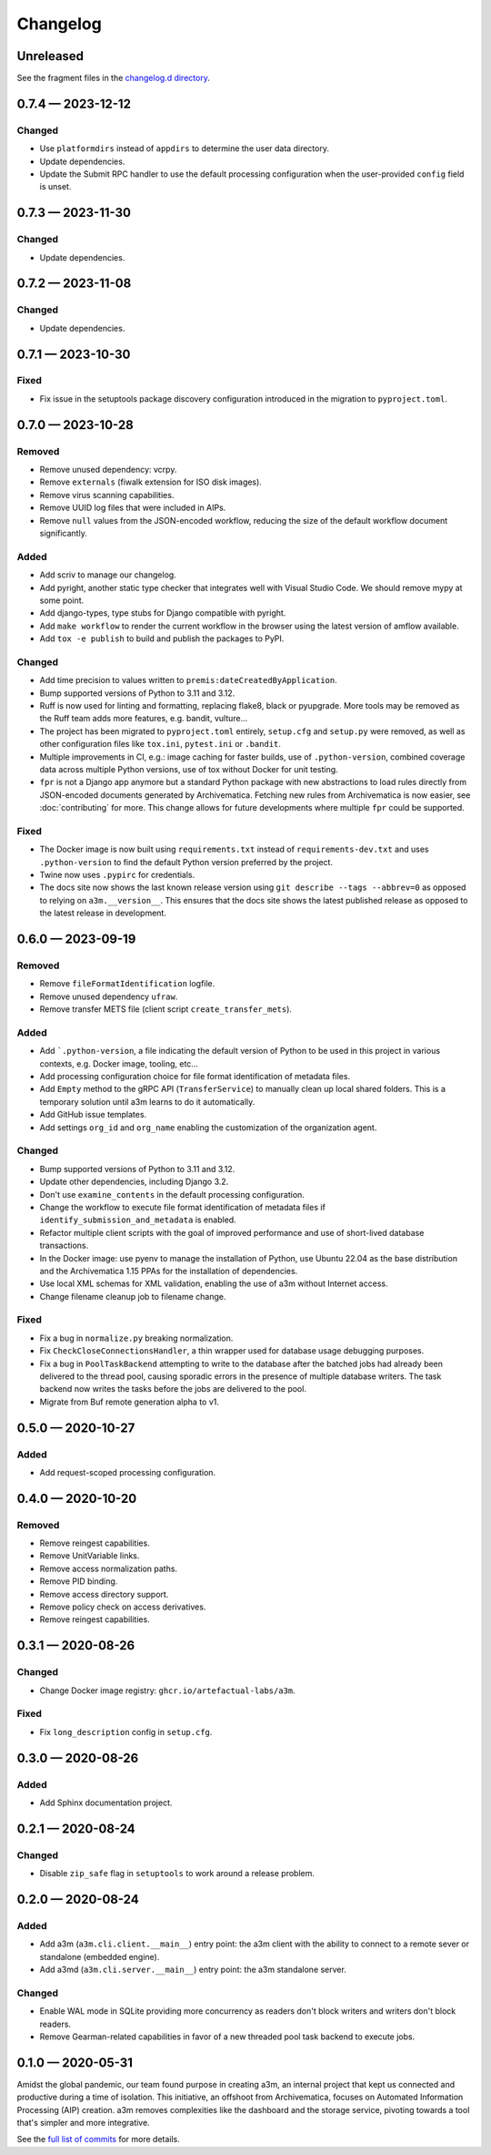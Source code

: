 =========
Changelog
=========

..
   All enhancements and patches to scriv will be documented
   in this file.  It adheres to the structure of http://keepachangelog.com/ ,
   but in reStructuredText instead of Markdown (for ease of incorporation into
   Sphinx documentation and the PyPI description).

   This project adheres to Semantic Versioning (http://semver.org/).

Unreleased
==========

See the fragment files in the `changelog.d directory`_.

.. _changelog.d directory: https://github.com/artefactual-labs/a3m/tree/master/changelog.d

.. scriv-insert-here

.. _changelog-0.7.4:

0.7.4 — 2023-12-12
==================

Changed
-------

- Use ``platformdirs`` instead of ``appdirs`` to determine the user data
  directory.
- Update dependencies.
- Update the Submit RPC handler to use the default processing configuration when
  the user-provided ``config`` field is unset.

.. _changelog-0.7.3:

0.7.3 — 2023-11-30
==================

Changed
-------

- Update dependencies.

.. _changelog-0.7.2:

0.7.2 — 2023-11-08
==================

Changed
-------

- Update dependencies.

.. _changelog-0.7.1:

0.7.1 — 2023-10-30
==================

Fixed
-----

- Fix issue in the setuptools package discovery configuration introduced in the
  migration to ``pyproject.toml``.

.. _changelog-0.7.0:

0.7.0 — 2023-10-28
==================

Removed
-------

- Remove unused dependency: vcrpy.
- Remove ``externals`` (fiwalk extension for ISO disk images).
- Remove virus scanning capabilities.
- Remove UUID log files that were included in AIPs.
- Remove ``null`` values from the JSON-encoded workflow, reducing the size of
  the default workflow document significantly.

Added
-----

- Add scriv to manage our changelog.
- Add pyright, another static type checker that integrates well with Visual
  Studio Code. We should remove mypy at some point.
- Add django-types, type stubs for Django compatible with pyright.
- Add ``make workflow`` to render the current workflow in the browser using
  the latest version of amflow available.
- Add ``tox -e publish`` to build and publish the packages to PyPI.

Changed
-------

- Add time precision to values written to ``premis:dateCreatedByApplication``.
- Bump supported versions of Python to 3.11 and 3.12.
- Ruff is now used for linting and formatting, replacing flake8, black or
  pyupgrade. More tools may be removed as the Ruff team adds more features,
  e.g. bandit, vulture...
- The project has been migrated to ``pyproject.toml`` entirely, ``setup.cfg``
  and ``setup.py`` were removed, as well as other configuration files like
  ``tox.ini``, ``pytest.ini`` or ``.bandit``.
- Multiple improvements in CI, e.g.: image caching for faster builds, use of
  ``.python-version``, combined coverage data across multiple Python versions,
  use of tox without Docker for unit testing.
- ``fpr`` is not a Django app anymore but a standard Python package with new
  abstractions to load rules directly from JSON-encoded documents generated by
  Archivematica. Fetching new rules from Archivematica is now easier, see
  :doc:`contributing` for more. This change allows for future developments
  where multiple ``fpr`` could be supported.

Fixed
-----

- The Docker image is now built using ``requirements.txt`` instead of
  ``requirements-dev.txt`` and uses ``.python-version`` to find the default
  Python version preferred by the project.
- Twine now uses ``.pypirc`` for credentials.
- The docs site now shows the last known release version using
  ``git describe --tags --abbrev=0`` as opposed to relying on
  ``a3m.__version__``. This ensures that the docs site shows the latest
  published release as opposed to the latest release in development.

.. _changelog-0.6.0:

0.6.0 — 2023-09-19
==================

Removed
-------

- Remove ``fileFormatIdentification`` logfile.
- Remove unused dependency ``ufraw``.
- Remove transfer METS file (client script ``create_transfer_mets``).

Added
-----

- Add ```.python-version``, a file indicating the default version of Python to
  be used in this project in various contexts, e.g. Docker image, tooling,
  etc...
- Add processing configuration choice for file format identification of metadata
  files.
- Add ``Empty`` method to the gRPC API (``TransferService``) to manually clean
  up local shared folders. This is a temporary solution until a3m learns to do
  it automatically.
- Add GitHub issue templates.
- Add settings ``org_id`` and ``org_name`` enabling the customization of the
  organization agent.

Changed
-------

- Bump supported versions of Python to 3.11 and 3.12.
- Update other dependencies, including Django 3.2.
- Don't use ``examine_contents`` in the default processing configuration.
- Change the workflow to execute file format identification of metadata files
  if ``identify_submission_and_metadata`` is enabled.
- Refactor multiple client scripts with the goal of improved performance and use
  of short-lived database transactions.
- In the Docker image: use pyenv to manage the installation of Python, use
  Ubuntu 22.04 as the base distribution and the Archivematica 1.15 PPAs for the
  installation of dependencies.
- Use local XML schemas for XML validation, enabling the use of a3m without
  Internet access.
- Change filename cleanup job to filename change.

Fixed
-----

- Fix a bug in ``normalize.py`` breaking normalization.
- Fix ``CheckCloseConnectionsHandler``, a thin wrapper used for database usage
  debugging purposes.
- Fix a bug in ``PoolTaskBackend`` attempting to write to the database after the
  batched jobs had already been delivered to the thread pool, causing sporadic
  errors in the presence of multiple database writers. The task backend now
  writes the tasks before the jobs are delivered to the pool.
- Migrate from Buf remote generation alpha to v1.

.. _changelog-0.5.0:

0.5.0 — 2020-10-27
==================

Added
-----

- Add request-scoped processing configuration.

.. _changelog-0.4.0:

0.4.0 — 2020-10-20
==================

Removed
-------

- Remove reingest capabilities.
- Remove UnitVariable links.
- Remove access normalization paths.
- Remove PID binding.
- Remove access directory support.
- Remove policy check on access derivatives.
- Remove reingest capabilities.

.. _changelog-0.3.1:

0.3.1 — 2020-08-26
==================

Changed
-------

- Change Docker image registry: ``ghcr.io/artefactual-labs/a3m``.

Fixed
-----

- Fix ``long_description`` config in ``setup.cfg``.

.. _changelog-0.3.0:

0.3.0 — 2020-08-26
==================

Added
-----

- Add Sphinx documentation project.

.. _changelog-0.2.1:

0.2.1 — 2020-08-24
==================

Changed
-------

- Disable ``zip_safe`` flag in ``setuptools`` to work around a release problem.

.. _changelog-0.2.0:

0.2.0 — 2020-08-24
==================

Added
-----

- Add a3m (``a3m.cli.client.__main__``) entry point: the a3m client with the
  ability to connect to a remote sever or standalone (embedded engine).
- Add a3md (``a3m.cli.server.__main__``) entry point: the a3m standalone server.

Changed
-------

- Enable WAL mode in SQLite providing more concurrency as readers don't block
  writers and writers don't block readers.
- Remove Gearman-related capabilities in favor of a new threaded pool task
  backend to execute jobs.

.. _changelog-0.1.0:

0.1.0 — 2020-05-31
==================

Amidst the global pandemic, our team found purpose in creating a3m, an internal
project that kept us connected and productive during a time of isolation. This
initiative, an offshoot from Archivematica, focuses on Automated Information
Processing (AIP) creation. a3m removes complexities like the dashboard and the
storage service, pivoting towards a tool that's simpler and more integrative.

See the `full list of commits`_ for more details.


.. _full list of commits: https://github.com/artefactual-labs/a3m/compare/3e524947...v0.1.0
